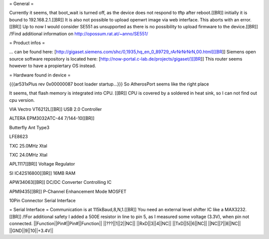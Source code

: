 = General =

Currently it seems, that boot_wait is turned off, as the device does not respond to tftp after reboot.[[BR]]
initially it is bound to 192.168.2.1.[[BR]]
It is also not possible to upload openwrt image via web interface. This aborts with an error.[[BR]]
Up to now I would consider SE551 as unsupported as there is no possibility to upload firmware to the device.[[BR]]
/!\ Find additional information on http://opossum.rat.at/~anno/SE551/

= Product infos =

... can be found here: [http://gigaset.siemens.com/shc/0,1935,hq_en_0_89729_rArNrNrNrN,00.html][[BR]]
Siemens open source software repository is located here: [http://now-portal.c-lab.de/projects/gigaset/][[BR]]
This router seems however to have a propiertary OS instead.

= Hardware found in device =

{{{ar531xPlus rev 0x00000087 boot loader startup...}}}
So AtherosPort seems like the right place

It seems, that flash memory is integrated into CPU. [[BR]]
CPU is covered by a soldered in heat sink, so I can not find out cpu version.

VIA Vectro VT6212L[[BR]]
USB 2.0 Controller

ALTERA EPM3032ATC-44 7/144-10[[BR]]

Butterfly Ant Type3

LFE8623

TXC 25.0MHz Xtal

TXC 24.0MHz Xtal

APL1117[[BR]]
Voltage Regulator

SI IC42S16800[[BR]]
16MB RAM

APW34063[[BR]]
DC/DC Converter Controlling IC

APM9435[[BR]]
P-Channel Enhancement Mode MOSFET

10Pin Connector
Serial Interface

= Serial Interface =
Communication is at 115kBaud,8,N,1.[[BR]]
You need an external level shifter IC like a MAX3232.[[BR]]
/!\ For additional safety I added a 500E resistor in line to pin 5, as I measured some voltage (3.3V), when pin not connected.
||Function||Pin#||Pin#||Function||
||???||1||2||NC||
||RxD||3||4||NC||
||TxD||5||6||NC||
||NC||7||8||NC||
||GND||9||10||+3.4V||
